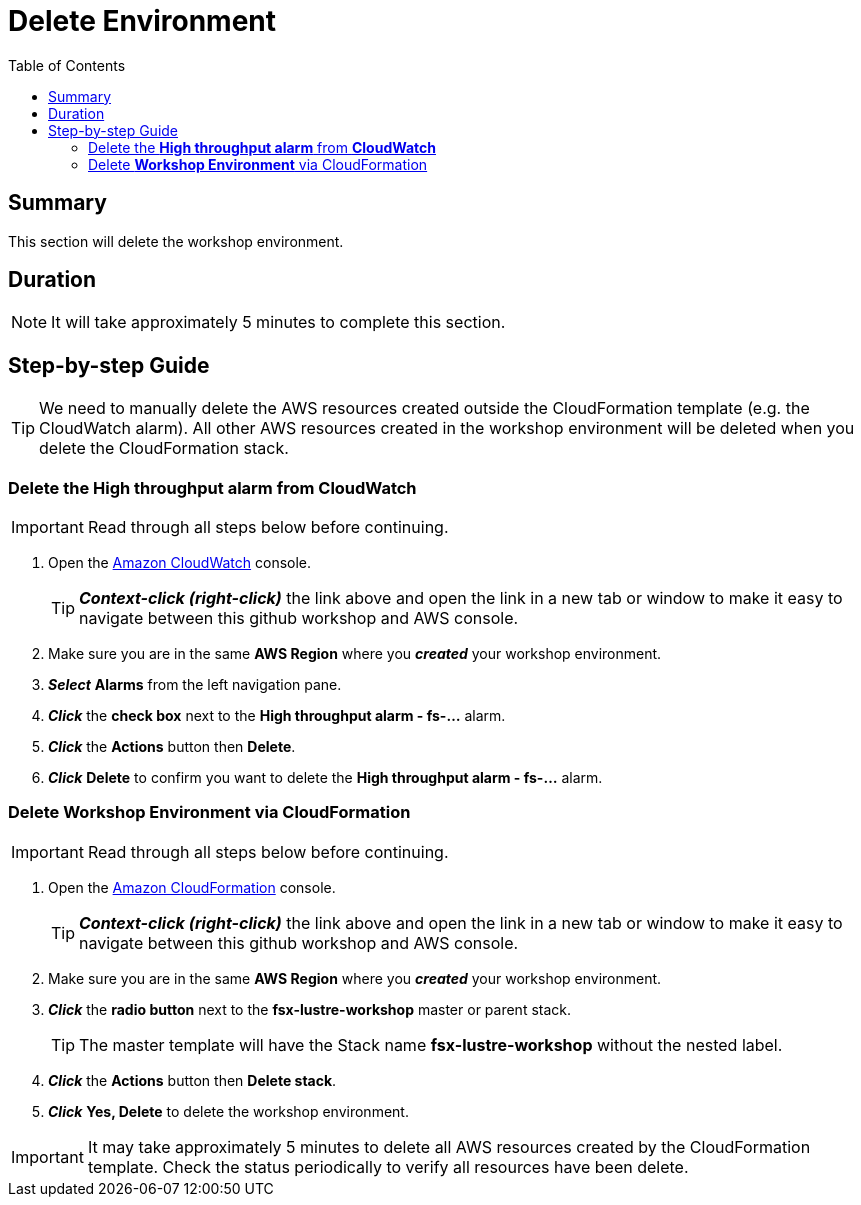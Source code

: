 = Delete Environment
:toc:
:icons:
:linkattrs:
:imagesdir: ../../resources/images


== Summary

This section will delete the workshop environment.

== Duration

NOTE: It will take approximately 5 minutes to complete this section.


== Step-by-step Guide

TIP: We need to manually delete the AWS resources created outside the CloudFormation template (e.g. the CloudWatch alarm). All other AWS resources created in the workshop environment will be deleted when you delete the CloudFormation stack.

=== Delete the *High throughput alarm* from *CloudWatch*

IMPORTANT: Read through all steps below before continuing.

. Open the link:https://console.aws.amazon.com/cloudwatch/[Amazon CloudWatch] console.
+
TIP: *_Context-click (right-click)_* the link above and open the link in a new tab or window to make it easy to navigate between this github workshop and AWS console.
+
. Make sure you are in the same *AWS Region* where you *_created_* your workshop environment.
. *_Select_* *Alarms* from the left navigation pane.
. *_Click_* the *check box* next to the *High throughput alarm - fs-...* alarm.
. *_Click_* the *Actions* button then *Delete*.
. *_Click_* *Delete* to confirm you want to delete the *High throughput alarm - fs-...* alarm.


=== Delete *Workshop Environment* via CloudFormation

IMPORTANT: Read through all steps below before continuing.

. Open the link:https://console.aws.amazon.com/cloudformation/[Amazon CloudFormation] console.
+
TIP: *_Context-click (right-click)_* the link above and open the link in a new tab or window to make it easy to navigate between this github workshop and AWS console.
+
. Make sure you are in the same *AWS Region* where you *_created_* your workshop environment.
. *_Click_* the *radio button* next to the *fsx-lustre-workshop* master or parent stack.
+
TIP: The master template will have the Stack name *fsx-lustre-workshop* without the nested label.
+
. *_Click_* the *Actions* button then *Delete stack*.
. *_Click_* *Yes, Delete* to delete the workshop environment.

IMPORTANT: It may take approximately 5 minutes to delete all AWS resources created by the CloudFormation template. Check the status periodically to verify all resources have been delete.



